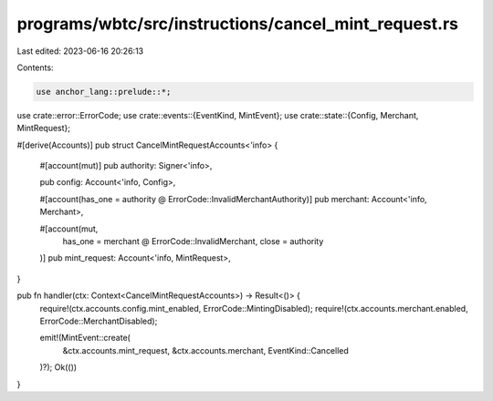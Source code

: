 programs/wbtc/src/instructions/cancel_mint_request.rs
=====================================================

Last edited: 2023-06-16 20:26:13

Contents:

.. code-block:: rs

    use anchor_lang::prelude::*;

use crate::error::ErrorCode;
use crate::events::{EventKind, MintEvent};
use crate::state::{Config, Merchant, MintRequest};

#[derive(Accounts)]
pub struct CancelMintRequestAccounts<'info> {
    #[account(mut)]
    pub authority: Signer<'info>,

    pub config: Account<'info, Config>,

    #[account(has_one = authority @ ErrorCode::InvalidMerchantAuthority)]
    pub merchant: Account<'info, Merchant>,

    #[account(mut,
        has_one = merchant @ ErrorCode::InvalidMerchant,
        close = authority
    )]
    pub mint_request: Account<'info, MintRequest>,
}

pub fn handler(ctx: Context<CancelMintRequestAccounts>) -> Result<()> {
    require!(ctx.accounts.config.mint_enabled, ErrorCode::MintingDisabled);
    require!(ctx.accounts.merchant.enabled, ErrorCode::MerchantDisabled);

    emit!(MintEvent::create(
        &ctx.accounts.mint_request,
        &ctx.accounts.merchant,
        EventKind::Cancelled
    )?);
    Ok(())
}


